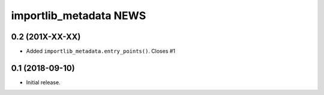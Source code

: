 =========================
 importlib_metadata NEWS
=========================

0.2 (201X-XX-XX)
================
* Added ``importlib_metadata.entry_points()``.  Closes #1

0.1 (2018-09-10)
================
* Initial release.


..
   Local Variables:
   mode: change-log-mode
   indent-tabs-mode: nil
   sentence-end-double-space: t
   fill-column: 78
   coding: utf-8
   End:
